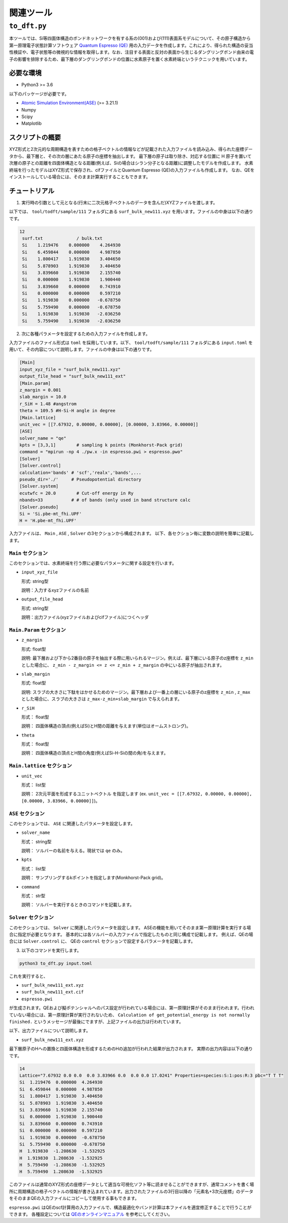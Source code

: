 関連ツール
=====================

``to_dft.py``
******************************

本ツールでは、Si等四面体構造のボンドネットワークを有する系の(001)および(111)表面系モデルについて、その原子構造から第一原理電子状態計算ソフトウェア `Quantum Espresso (QE) <https://www.quantum-espresso.org/>`_ 用の入力データを作成します。これにより、得られた構造の妥当性検証や、電子状態等の微視的な情報を取得します。なお、注目する表面と反対の表面から生じるダングリングボンド由来の電子の影響を排除するため、最下層のダングリングボンドの位置に水素原子を置く水素終端というテクニックを用いています。


必要な環境
~~~~~~~~~~~~~~~~~~~~~~~~~~~~~~~~~~~~~
- Python3 >= 3.6

以下のパッケージが必要です。

- `Atomic Simulation Environment(ASE) <https://wiki.fysik.dtu.dk/ase>`_ (>= 3.21.1)
- Numpy
- Scipy
- Matplotlib
  
スクリプトの概要
~~~~~~~~~~~~~~~~~~~~~~~~~~~~~~~~~~~~~

XYZ形式と2次元的な周期構造を表すための格子ベクトルの情報などが記載された入力ファイルを読み込み、得られた座標データから、最下層と、その次の層にあたる原子の座標を抽出します。
最下層の原子は取り除き、対応する位置に H 原子を置いて次層の原子との距離を四面体構造となる距離(例えば、Siの場合はシラン分子となる距離)に調整したモデルを作成します。
水素終端を行ったモデルはXYZ形式で保存され、cifファイルとQuantum Espresso (QE)の入力ファイルも作成します。
なお、QEをインストールしている場合には、そのまま計算実行することもできます。

チュートリアル
~~~~~~~~~~~~~~~~~~~~~~~~~~~~~~~~~~~~~~

1. 実行時の引数として元となる(行末に二次元格子ベクトルのデータを含んだ)XYZファイルを渡します。

以下では、 ``tool/todft/sample/111`` フォルダにある ``surf_bulk_new111.xyz`` を用います。ファイルの中身は以下の通りです。

.. code-block::

   12
    surf.txt             / bulk.txt
    Si    1.219476    0.000000    4.264930
    Si    6.459844    0.000000    4.987850
    Si    1.800417    1.919830    3.404650
    Si    5.878903    1.919830    3.404650
    Si    3.839660    1.919830    2.155740
    Si    0.000000    1.919830    1.900440
    Si    3.839660    0.000000    0.743910
    Si    0.000000    0.000000    0.597210
    Si    1.919830    0.000000   -0.678750
    Si    5.759490    0.000000   -0.678750
    Si    1.919830    1.919830   -2.036250
    Si    5.759490    1.919830   -2.036250

2. 次に各種パラメータを設定するための入力ファイルを作成します。
   
入力ファイルのファイル形式は ``toml`` を採用しています。以下、 ``tool/todft/sample/111`` フォルダにある ``input.toml`` を用いて、その内容について説明します。ファイルの中身は以下の通りです。

.. code-block::

   [Main]
   input_xyz_file = "surf_bulk_new111.xyz"
   output_file_head = "surf_bulk_new111_ext"
   [Main.param]
   z_margin = 0.001
   slab_margin = 10.0
   r_SiH = 1.48 #angstrom
   theta = 109.5 #H-Si-H angle in degree
   [Main.lattice]
   unit_vec = [[7.67932, 0.00000, 0.00000], [0.00000, 3.83966, 0.00000]]
   [ASE]
   solver_name = "qe"
   kpts = [3,3,1]        # sampling k points (Monkhorst-Pack grid)
   command = "mpirun -np 4 ./pw.x -in espresso.pwi > espresso.pwo"
   [Solver]
   [Solver.control]
   calculation='bands' # 'scf','realx','bands',...
   pseudo_dir='./'     # Pseudopotential directory
   [Solver.system]
   ecutwfc = 20.0        # Cut-off energy in Ry
   nbands=33           # # of bands (only used in band structure calc
   [Solver.pseudo]
   Si = 'Si.pbe-mt_fhi.UPF'
   H = 'H.pbe-mt_fhi.UPF'

入力ファイルは、 ``Main`` , ``ASE`` , ``Solver`` の3セクションから構成されます。
以下、各セクション毎に変数の説明を簡単に記載します。

``Main`` セクション
------------------------
このセクションでは、水素終端を行う際に必要なパラメータに関する設定を行います。

- ``input_xyz_file``
  
  形式: string型

  説明：入力するxyzファイルの名前

- ``output_file_head``

  形式: string型

  説明：出力ファイル(xyzファイルおよびcifファイル)につくヘッダ

``Main.Param`` セクション
-----------------------------

- ``z_margin``

  形式: float型

  説明: 最下層および下から2番目の原子を抽出する際に用いられるマージン。例えば、最下層にいる原子のz座標を ``z_min`` とした場合に、 ``z_min - z_margin <= z <= z_min + z_margin`` の中にいる原子が抽出されます。

- ``slab_margin``

  形式: float型

  説明: スラブの大きさに下駄をはかせるためのマージン。最下層および一番上の層にいる原子のz座標を ``z_min`` , ``z_max`` とした場合に、スラブの大きさは ``z_max-z_min+slab_margin`` で与えられます。
  
- ``r_SiH``

  形式： float型

  説明： 四面体構造の頂点(例えばSi)とH間の距離を与えます(単位はオームストロング)。
  
- ``theta``

  形式： float型

  説明： 四面体構造の頂点とH間の角度(例えばSi-H-Siの間の角)を与えます。

``Main.lattice`` セクション
-----------------------------

- ``unit_vec``

  形式： list型

  説明： 2次元平面を形成するユニットベクトル を指定します (ex. ``unit_vec = [[7.67932, 0.00000, 0.00000], [0.00000, 3.83966, 0.00000]]``)。

  
``ASE`` セクション
------------------------
このセクションでは、 ``ASE`` に関連したパラメータを設定します。

- ``solver_name``

  形式： string型

  説明： ソルバーの名前を与える。現状では ``qe`` のみ。

- ``kpts``

  形式： list型

  説明： サンプリングするkポイントを指定します(Monkhorst-Pack grid)。

- ``command``

  形式： str型

  説明： ソルバーを実行するときのコマンドを記載します。

``Solver`` セクション
------------------------
このセクションでは、 ``Solver`` に関連したパラメータを設定します。
ASEの機能を用いてそのまま第一原理計算を実行する場合に指定が必要となります。
基本的には各ソルバーの入力ファイルで指定したものと同じ構成で記載します。
例えば、QEの場合には ``Solver.control`` に、
QEの ``control`` セクションで設定するパラメータを記載します。
  
3. 以下のコマンドを実行します。

.. code-block::

    python3 to_dft.py input.toml


これを実行すると、

- ``surf_bulk_new111_ext.xyz``
- ``surf_bulk_new111_ext.cif``
- ``espresso.pwi``
  
が生成されます。QEおよび擬ポテンシャルへのパス設定が行われている場合には、第一原理計算がそのまま行われます。行われていない場合には、第一原理計算が実行されないため、 ``Calculation of get_potential_energy is not normally finished.`` というメッセージが最後にでますが、上記ファイルの出力は行われています。

以下、出力ファイルについて説明します。

- ``surf_bulk_new111_ext.xyz``

最下層原子のHへの置換と四面体構造を形成するためのHの追加が行われた結果が出力されます。
実際の出力内容は以下の通りです。

.. code-block::

    14
    Lattice="7.67932 0.0 0.0  0.0 3.83966 0.0  0.0 0.0 17.0241" Properties=species:S:1:pos:R:3 pbc="T T T"
    Si  1.219476  0.000000  4.264930
    Si  6.459844  0.000000  4.987850
    Si  1.800417  1.919830  3.404650
    Si  5.878903  1.919830  3.404650
    Si  3.839660  1.919830  2.155740
    Si  0.000000  1.919830  1.900440
    Si  3.839660  0.000000  0.743910
    Si  0.000000  0.000000  0.597210
    Si  1.919830  0.000000  -0.678750
    Si  5.759490  0.000000  -0.678750
    H  1.919830  -1.208630  -1.532925
    H  1.919830  1.208630  -1.532925
    H  5.759490  -1.208630  -1.532925
    H  5.759490  1.208630  -1.532925

このファイルは通常のXYZ形式の座標データとして適当な可視化ソフト等に読ませることができますが、通常コメントを書く場所に周期構造の格子ベクトルの情報が書き込まれています。出力されたファイルの3行目以降の「元素名+3次元座標」のデータをそのままQEの入力ファイルにコピーして使用する事もできます。

``espresso.pwi`` はQEのscf計算用の入力ファイルで、構造最適化やバンド計算は本ファイルを適宜修正することで行うことができます。 各種設定については `QEのオンラインマニュアル <https://www.quantum-espresso.org/Doc/INPUT_PW.html>`_ を参考にしてください。
